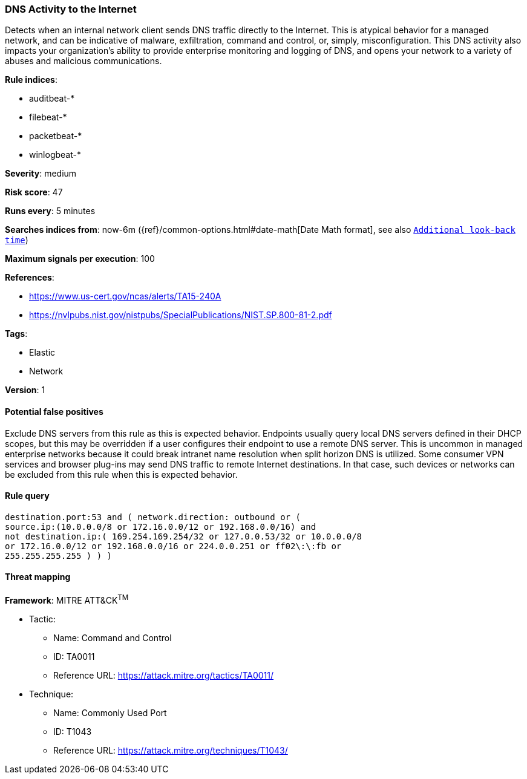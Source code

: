 [[dns-activity-to-the-internet]]
=== DNS Activity to the Internet

Detects when an internal network client sends DNS traffic directly to
the Internet. This is atypical behavior for a managed network, and can be
indicative of malware, exfiltration, command and control, or, simply,
misconfiguration. This DNS activity also impacts your organization's ability to
provide enterprise monitoring and logging of DNS, and opens your network to a
variety of abuses and malicious communications.

*Rule indices*:

* auditbeat-*
* filebeat-*
* packetbeat-*
* winlogbeat-*

*Severity*: medium

*Risk score*: 47

*Runs every*: 5 minutes

*Searches indices from*: now-6m ({ref}/common-options.html#date-math[Date Math format], see also <<rule-schedule, `Additional look-back time`>>)

*Maximum signals per execution*: 100

*References*:

* https://www.us-cert.gov/ncas/alerts/TA15-240A
* https://nvlpubs.nist.gov/nistpubs/SpecialPublications/NIST.SP.800-81-2.pdf

*Tags*:

* Elastic
* Network

*Version*: 1

==== Potential false positives

Exclude DNS servers from this rule as this is expected behavior. Endpoints
usually query local DNS servers defined in their DHCP scopes, but this may be
overridden if a user configures their endpoint to use a remote DNS server. This
is uncommon in managed enterprise networks because it could break intranet name
resolution when split horizon DNS is utilized. Some consumer VPN services and
browser plug-ins may send DNS traffic to remote Internet destinations. In that
case, such devices or networks can be excluded from this rule when this is
expected behavior.

==== Rule query


[source,js]
----------------------------------
destination.port:53 and ( network.direction: outbound or (
source.ip:(10.0.0.0/8 or 172.16.0.0/12 or 192.168.0.0/16) and
not destination.ip:( 169.254.169.254/32 or 127.0.0.53/32 or 10.0.0.0/8
or 172.16.0.0/12 or 192.168.0.0/16 or 224.0.0.251 or ff02\:\:fb or
255.255.255.255 ) ) )
----------------------------------

==== Threat mapping

*Framework*: MITRE ATT&CK^TM^

* Tactic:
** Name: Command and Control
** ID: TA0011
** Reference URL: https://attack.mitre.org/tactics/TA0011/
* Technique:
** Name: Commonly Used Port
** ID: T1043
** Reference URL: https://attack.mitre.org/techniques/T1043/
